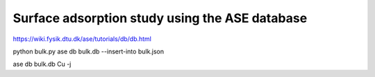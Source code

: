 Surface adsorption study using the ASE database
===============================================

https://wiki.fysik.dtu.dk/ase/tutorials/db/db.html

python bulk.py 
ase db bulk.db --insert-into bulk.json

ase db bulk.db Cu -j

